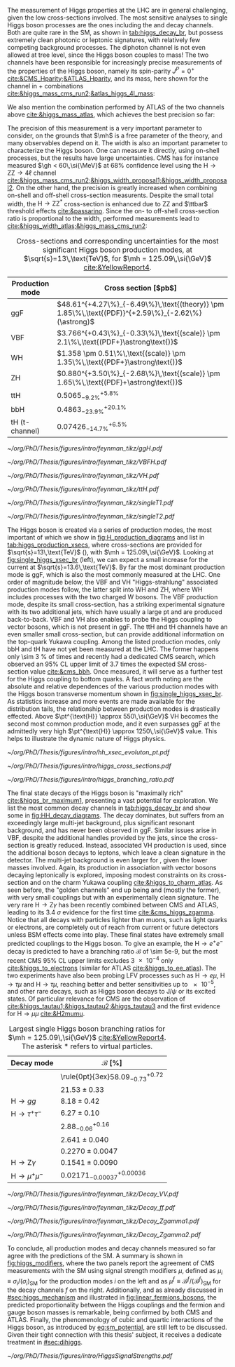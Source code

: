 :PROPERTIES:
:CUSTOM_ID: sec:higgs_exp_status
:END:

The measurement of Higgs properties at the LHC are in general challenging, given the low cross-sections involved.
The most sensitive analyses to single Higgs boson processes are the ones including the \hgg{} and \hzzfourl{} decay channels.
Both are quite rare in the \ac{SM}, as shown in [[tab:higgs_decay_br]], but possess extremely clean photonic or leptonic signatures, with relatively few competing background processes.
The diphoton channel is not even allowed at tree level, since the Higgs boson couples to mass!
The two channels have been responsible for increasingly precise measurements of the properties of the Higgs boson, namely its spin-parity $J^{P} = 0^{+}$ [[cite:&CMS_Hparity;&ATLAS_Hparity]], and its mass, here shown for the \hzzfourl{} channel in \run{1} + \run{2} combinations [[cite:&higgs_mass_cms_run2;&atlas_higgs_4l_mass]]:

#+NAME: eq:mass_higgs_4l
\begin{align}
\mh & = 124.94 \pm 0.17\,\text{(stat.)} \pm 0.03\,\text{(syst.)} \:\:\: \text{(ATLAS)} \:, \nonumber \\
\mh & = 125.08 \pm 0.10\,\text{(stat.)} \pm 0.05\,\text{(syst.)} \:\:\: \text{(CMS)} \:,
\end{align}

\noindent We also mention the combination performed by \ac{ATLAS} of the two channels above [[cite:&higgs_mass_atlas]], which achieves the best precision so far:

#+NAME: eq:mass_higgs_comb
\begin{equation}
\mh = 125.11 \pm 0.09\,\text{(stat.)} \pm 0.06\,\text{(syst.)} \:.
\end{equation}

\noindent The precision of this measurement is a very important parameter to consider, on the grounds that $\mh$ is a free parameter of the theory, and many observables depend on it.
The width is also an important parameter to characterize the Higgs boson.
One can measure it directly, using on-shell processes, but the results have large uncertainties.
\Ac{CMS} has for instance measured $\gh < 60\,\si{\MeV}$ at 68% confidence level using the $\text{H} \rightarrow \text{Z}\text{Z} \rightarrow 4\ell$ channel [[cite:&higgs_mass_cms_run2;&higgs_width_proposal1;&higgs_width_proposal2]].
On the other hand, the precision is greatly increased when combining on-shell and off-shell cross-section measurents.
Despite the small total width, the $\text{H} \rightarrow \text{Z}\text{Z}^{*}$ cross-section is enhanced due to ZZ and $\ttbar$ threshold effects [[cite:&passarino]].
Since the on- to off-shell cross-section ratio is proportional to the width, performed measurements lead to [[cite:&higgs_width_atlas;&higgs_mass_cms_run2]]:

#+NAME: eq:mass_width_higgs_4l
\begin{align}
\gh & = 4.5^{+3.3}_{-2.5}\,\si{\MeV} \:\:\: \text{(ATLAS)} \: , \nonumber \\
\gh & = 2.9^{+2.3}_{-1.7}\,\si{\MeV} \:\:\: \text{(CMS)} \: .
\end{align}

#+NAME: tab:higgs_production_xsecs
#+CAPTION: Cross-sections and corresponding uncertainties for the most significant Higgs boson production modes, at $\sqrt{s}=13\,\text{TeV}$, for $\mh = 125.09\,\si{\GeV}$ [[cite:&YellowReport4]].
#+ATTR_LATEX: :placement [!h] :center t :align l|l :environment mytablewiderrows
| Production mode        | Cross section [$\si{\pico\barn}$]                                                                 |
|------------------------+---------------------------------------------------------------------------------------------------|
| ggF                    | $48.61^{+4.27\%}_{-6.49\%}\,\text{(theory)} \pm 1.85\%\,\text{(PDF)}^{+2.59\%}_{-2.62\%}(\astrong)$ |
| VBF                    | $3.766^{+0.43\%}_{-0.33\%}\,\text{(scale)} \pm 2.1\%\,\text{(PDF+}\astrong\text{)}$                   |
| WH                     | $1.358 \pm 0.51\%\,\text{(scale)} \pm 1.35\%\,\text{(PDF+}\astrong\text{)}$                           |
| ZH                     | $0.880^{+3.50\%}_{-2.68\%}\,\text{(scale)} \pm 1.65\%\,\text{(PDF}+\astrong\text{)}$                  |
| ttH                    | $0.5065^{+5.8\%}_{-9.2\%}$                                                                        |
| bbH                    | $0.4863^{+20.1\%}_{-23.9\%}$                                                                      |
| tH (t-channel)         | $0.07426^{+6.5\%}_{-14.7\%}$                                                                      |

#+NAME: fig:H_production_diagrams
#+CAPTION: Feynman diagrams for the leading Higgs boson production processes. Top row, from left to right: gluon fusion, vector boson fusion and associated production with a W or Z (V) boson. Bottom row, from left to right: associated production with a top or bottom quark pair, associated production with a single top quark, in the t-channel (two diagrams). Yukawa coupling modifers are highlighted.
#+BEGIN_figure
\centering
#+ATTR_LATEX: :width .30\textwidth :center
[[~/org/PhD/Thesis/figures/intro/feynman_tikz/ggH.pdf]]
#+ATTR_LATEX: :width .30\textwidth :center
[[~/org/PhD/Thesis/figures/intro/feynman_tikz/VBFH.pdf]]
#+ATTR_LATEX: :width .30\textwidth :center
[[~/org/PhD/Thesis/figures/intro/feynman_tikz/VH.pdf]]
#+ATTR_LATEX: :width .30\textwidth :center
[[~/org/PhD/Thesis/figures/intro/feynman_tikz/ttH.pdf]]
#+ATTR_LATEX: :width .30\textwidth :center
[[~/org/PhD/Thesis/figures/intro/feynman_tikz/singleT1.pdf]]
#+ATTR_LATEX: :width .30\textwidth :center
[[~/org/PhD/Thesis/figures/intro/feynman_tikz/singleT2.pdf]]
#+END_figure

The Higgs boson is created via a series of production modes, the most important of which we show in [[fig:H_production_diagrams]] and list in [[tab:higgs_production_xsecs]], where cross-sections are provided for $\sqrt{s}=13\,\text{TeV}$ (\run{2}), with $\mh = 125.09\,\si{\GeV}$.
Looking at [[fig:single_higgs_xsec_br]] (left), we can expect a small increase for the current \run{3} at $\sqrt{s}=13.6\,\text{TeV}$.
By far the most dominant production mode is \ac{ggF}, which is also the most commonly measured at the \ac{LHC}.
One order of magnitude below, the \ac{VBF} and VH "Higgs-strahlung" associated production modes follow, the latter split into WH and ZH, where WH includes processes with the two charged W bosons.
The \ac{VBF} production mode, despite its small cross-section, has a striking experimental signature with its two additional jets, which have usually a large \ac{pt} and are produced back-to-back.
\Ac{VBF} and VH also enables to probe the Higgs coupling to vector bosons, which is not present in \ac{ggF}.
The ttH and tH channels have an even smaller small cross-section, but can provide additional information on the top-quark Yukawa coupling.
Among the listed production modes, only bbH and tH have not yet been measured at the \ac{LHC}.
The former happens only \SI{\sim 3}{\percent} of times and recently had a dedicated \ac{CMS} search, which observed an 95% \ac{CL} upper limit of 3.7 times the expected \ac{SM} cross-section value [[cite:&cms_bbh]].
Once measured, it will serve as a further test for the Higgs coupling to bottom quarks.
A fact worth noting are the absolute and relative dependences of the various production modes with the Higgs boson transverse momentum shown in [[fig:single_higgs_xsec_br]].
As statistics increase and more events are made available for the distribution tails, the relationship between production modes is drastically effected.
Above $\pt^{\text{H}} \approx 550\,\si{\GeV}$ VH becomes the second most common production mode, and it even surpasses \ac{ggF} at the admittedly very high $\pt^{\text{H}} \approx 1250\,\si{\GeV}$ value.
This helps to illustrate the dynamic nature of Higgs physics.

#+NAME: fig:HH_prod_kl_b
#+CAPTION: Cumulative cross section for the production of a Higgs boson as a function of the lowest Higgs boson transverse momentum. The cross section due to \ac{ggF} (green), \ac{VBF} (red), vector boson associated (blue) and top-quark pair associated (magenta) production mode are shown in absolute values (left) and relative size (right). Taken from [[cite:&xsec_evolution_pt]].
#+BEGIN_figure
#+ATTR_LATEX: :width 1.\textwidth
[[~/org/PhD/Thesis/figures/intro/hh_xsec_evoluton_pt.pdf]]
#+END_figure

#+NAME: fig:single_higgs_xsec_br
#+CAPTION: (Left) Higgs boson production cross section for several production modes, as a function of the $\sqrt{s}$ centre-of-mass energy. (Right) Branching fractions of Higgs boson decays, as a function of $\mh$. Taken from [[cite:&YellowReport4]].
#+BEGIN_figure
#+ATTR_LATEX: :width .5\textwidth :center
[[~/org/PhD/Thesis/figures/intro/higgs_cross_sections.pdf]]
#+ATTR_LATEX: :width .5\textwidth :center
[[~/org/PhD/Thesis/figures/intro/higgs_branching_ratio.pdf]]
#+END_figure

The final state decays of the Higgs boson is "maximally rich" [[cite:&higgs_br_maximum1]], presenting a vast potential for exploration.
We list the most common decay channels in [[tab:higgs_decay_br]] and show some in [[fig:HH_decay_diagrams]].
The \hbb{} decay dominates, but suffers from an exceedingly large multi-jet background, plus significant resonant \zbb{} background, and has never been observed in \ac{ggF}.
Similar issues arise in \ac{VBF}, despite the additional handles provided by the jets, since the cross-section is greatly reduced.
Instead, associated VH production is used, since the additional boson decays to leptons, which leave a clean signature in the detector.
The multi-jet background is even larger for \hcc{}, given the lower masses involved.
Again, its production in association with vector bosons decaying leptonically is explored, imposing modest constraints on its cross-section and on the charm Yukawa coupling [[cite:&higgs_to_charm_atlas]].
As seen before, the "golden channels" end up being \hzzfourl{} and \hgg{} (mostly the former), with very small couplings but with an experimentally clean signature.
The very rare $\text{H} \rightarrow \text{Z}\gamma$ has been recently combined between \ac{CMS} and \ac{ATLAS}, leading to its \SI{3.4}{\sigma} evidence for the first time [[cite:&cms_higgs_zgamma]].
Notice that all decays with particles lighter than muons, such as light quarks or electrons, are completely out of reach from current or future detectors unless \ac{BSM} effects come into play.
These final states have extremely small predicted couplings to the Higgs boson.
To give an example, the $\text{H} \rightarrow e^{+}e^{-}$ decay is predicted to have a branching ratio $\mathcal{B}$ of \num{\sim 5e-9}, but the most recent \ac{CMS} 95% \ac{CL} upper limits excludes \num{3e-4} only [[cite:&higgs_to_electrons]] (similar for \ac{ATLAS} [[cite:&higgs_to_ee_atlas]]).
The two experiments have also been probing \ac{LFV} processes such as $\text{H} \rightarrow e\mu$, $\text{H} \rightarrow \tau\mu$ and $\text{H} \rightarrow \tau\mu$, reaching better and better sensitivities up to \num{e-5}, and other rare decays, such as Higgs boson decays to $\text{J}/\psi$ or its excited states.
Of particular relevance for \ac{CMS} are the observation of \htt{} [[cite:&higgs_tautau1;&higgs_tautau2;&higgs_tautau3]] and the first evidence for $\text{H} \rightarrow \mu\mu$ [[cite:&H2mumu]].

#+NAME: tab:higgs_decay_br
#+CAPTION: Largest single Higgs boson branching ratios for $\mh = 125.09\,\si{\GeV}$ [[cite:&YellowReport4]]. The asterisk $*$ refers to virtual particles.
#+ATTR_LATEX: :placement [!h] :align l|l :center t :environment mytablewiderrows
| Decay mode               | $\mathcal{B}$ [%]                      |
|--------------------------+----------------------------------------|
| \hbb{}                   | \rule{0pt}{3ex}$58.09^{+0.72}_{-0.73}$ |
| \hww                     | $21.53\pm0.33$                           |
| $\text{H} \rightarrow gg$         | $8.18\pm0.42$                            |
| $\text{H} \rightarrow \tau^{+}\tau^{-}$ | $6.27\pm0.10$                            |
| \hcc{}                   | $2.88^{+0.16}_{-0.06}$                 |
| \hzz{}                   | $2.641\pm0.040$                          |
| \hgg{}                   | $0.2270\pm0.0047$                        |
| $\text{H} \rightarrow \text{Z}\gamma$  | $0.1541\pm0.0090$                        |
| $\text{H} \rightarrow \mu^{+}\mu^{-}$ | $0.02171^{+0.00036}_{-0.00037}$        |

#+NAME: fig:HH_decay_diagrams
#+CAPTION: Feynman diagrams for the leading Higgs boson decay channels. Top left: decay to two vector bosons. Top right: decay to two fermions. Bottom: decay to two photons or a photon and a Z boson, via vector bosons (left) or (fermions) right. Yukawa coupling modifers are highlighted.
#+BEGIN_figure
\centering
#+ATTR_LATEX: :width .35\textwidth :center
[[~/org/PhD/Thesis/figures/intro/feynman_tikz/Decay_VV.pdf]]
#+ATTR_LATEX: :width .35\textwidth :center
[[~/org/PhD/Thesis/figures/intro/feynman_tikz/Decay_ff.pdf]]
#+ATTR_LATEX: :width .35\textwidth :center
[[~/org/PhD/Thesis/figures/intro/feynman_tikz/Decay_Zgamma1.pdf]]
#+ATTR_LATEX: :width .35\textwidth :center
[[~/org/PhD/Thesis/figures/intro/feynman_tikz/Decay_Zgamma2.pdf]]
#+END_figure

To conclude, all production modes and decay channels measured so far agree with the predictions of the \ac{SM}.
A summary is shown in [[fig:higgs_modifiers]], where the two panels report the agreement of \ac{CMS} measurements with the \ac{SM} using signal strength modifiers $\mu$, defined as $\mu_{i} \equiv \sigma_{i}/(\sigma_{{i}})_{\text{SM}}$ for the production modes $i$ on the left and as $\mu^{f} \equiv \mathcal{B}^{f}/(\mathcal{B}^{f})_{\text{SM}}$ for the decay channels $f$ on the right.
Additionally, and as already discussed in [[#sec:higgs_mechanism]] and illustrated in [[fig:linear_fermions_bosons]], the predicted proportionality between the Higgs couplings and the fermion and gauge boson masses is remarkable, being confirmed by both \ac{CMS} and \ac{ATLAS}.
Finally, the phenomenology of cubic and quartic interactions of the Higgs boson, as introduced by [[eq:sm_potential]], are still left to be discussed.
Given their tight connection with this thesis' subject, it receives a dedicate treatment in [[#sec:dihiggs]].

#+NAME: fig:higgs_modifiers
#+CAPTION: Signal strength parameters extracted for various production modes $\mu_i$, assuming $\mathcal{B}^f=\mathcal{B}^f_{\text{SM}}$ (left), and decay channels $\mu^f$, assuming $\sigma_i=(\sigma_i)_{\text{SM}}$ (right). The thick (thin) black lines indicate the 1 (2) standard deviation (s.d.) \acp{CL}, with the systematic and statistical components of the 1 s.d. interval indicated by the red and blue bands, respectively. The vertical dashed line at unity represents the values of $\mu_i$ and $\mu^f$ in the \ac{SM} [[cite:&higgs_10_years]].
#+BEGIN_figure
#+ATTR_LATEX: :width 1.\textwidth :center
[[~/org/PhD/Thesis/figures/intro/HiggsSignalStrengths.pdf]]
#+END_figure
